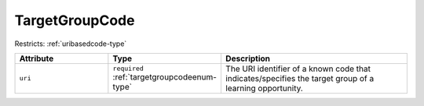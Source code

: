 .. _targetgroupcode-type:

TargetGroupCode
===============



Restricts: :ref:`uribasedcode-type`

.. list-table::
    :widths: 25 25 50
    :header-rows: 1

    * - Attribute
      - Type
      - Description
    * - ``uri``
      - ``required`` :ref:`targetgroupcodeenum-type`
      - The URI identifier of a known code that indicates/specifies the target group of a learning opportunity.

